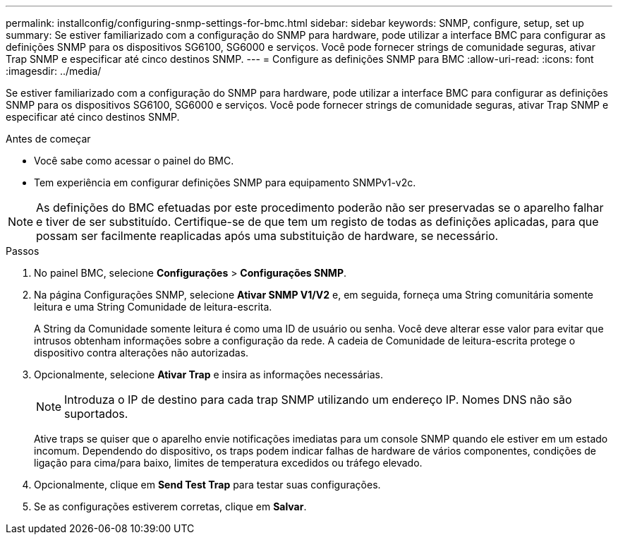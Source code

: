 ---
permalink: installconfig/configuring-snmp-settings-for-bmc.html 
sidebar: sidebar 
keywords: SNMP, configure, setup, set up 
summary: Se estiver familiarizado com a configuração do SNMP para hardware, pode utilizar a interface BMC para configurar as definições SNMP para os dispositivos SG6100, SG6000 e serviços. Você pode fornecer strings de comunidade seguras, ativar Trap SNMP e especificar até cinco destinos SNMP. 
---
= Configure as definições SNMP para BMC
:allow-uri-read: 
:icons: font
:imagesdir: ../media/


[role="lead"]
Se estiver familiarizado com a configuração do SNMP para hardware, pode utilizar a interface BMC para configurar as definições SNMP para os dispositivos SG6100, SG6000 e serviços. Você pode fornecer strings de comunidade seguras, ativar Trap SNMP e especificar até cinco destinos SNMP.

.Antes de começar
* Você sabe como acessar o painel do BMC.
* Tem experiência em configurar definições SNMP para equipamento SNMPv1-v2c.



NOTE: As definições do BMC efetuadas por este procedimento poderão não ser preservadas se o aparelho falhar e tiver de ser substituído. Certifique-se de que tem um registo de todas as definições aplicadas, para que possam ser facilmente reaplicadas após uma substituição de hardware, se necessário.

.Passos
. No painel BMC, selecione *Configurações* > *Configurações SNMP*.
. Na página Configurações SNMP, selecione *Ativar SNMP V1/V2* e, em seguida, forneça uma String comunitária somente leitura e uma String Comunidade de leitura-escrita.
+
A String da Comunidade somente leitura é como uma ID de usuário ou senha. Você deve alterar esse valor para evitar que intrusos obtenham informações sobre a configuração da rede. A cadeia de Comunidade de leitura-escrita protege o dispositivo contra alterações não autorizadas.

. Opcionalmente, selecione *Ativar Trap* e insira as informações necessárias.
+

NOTE: Introduza o IP de destino para cada trap SNMP utilizando um endereço IP. Nomes DNS não são suportados.

+
Ative traps se quiser que o aparelho envie notificações imediatas para um console SNMP quando ele estiver em um estado incomum. Dependendo do dispositivo, os traps podem indicar falhas de hardware de vários componentes, condições de ligação para cima/para baixo, limites de temperatura excedidos ou tráfego elevado.

. Opcionalmente, clique em *Send Test Trap* para testar suas configurações.
. Se as configurações estiverem corretas, clique em *Salvar*.

